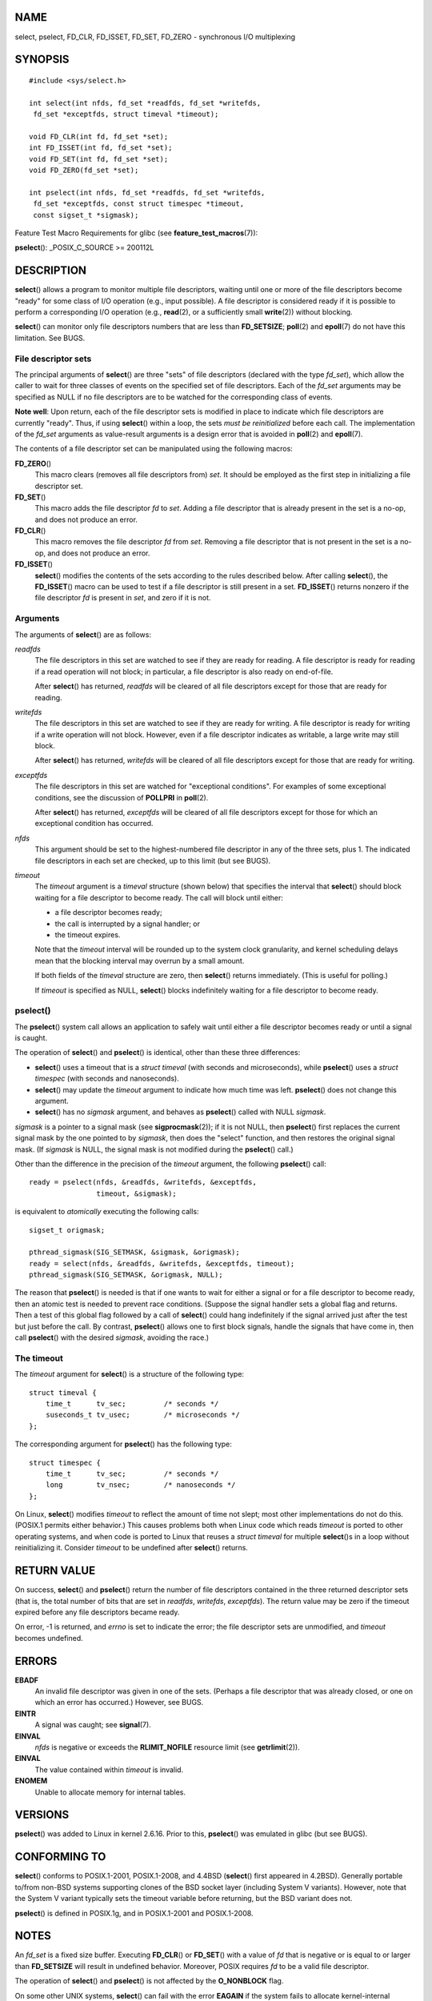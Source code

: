NAME
====

select, pselect, FD_CLR, FD_ISSET, FD_SET, FD_ZERO - synchronous I/O
multiplexing

SYNOPSIS
========

::

   #include <sys/select.h>

   int select(int nfds, fd_set *readfds, fd_set *writefds,
    fd_set *exceptfds, struct timeval *timeout);

   void FD_CLR(int fd, fd_set *set);
   int FD_ISSET(int fd, fd_set *set);
   void FD_SET(int fd, fd_set *set);
   void FD_ZERO(fd_set *set);

   int pselect(int nfds, fd_set *readfds, fd_set *writefds,
    fd_set *exceptfds, const struct timespec *timeout,
    const sigset_t *sigmask);

Feature Test Macro Requirements for glibc (see
**feature_test_macros**\ (7)):

**pselect**\ (): \_POSIX_C_SOURCE >= 200112L

DESCRIPTION
===========

**select**\ () allows a program to monitor multiple file descriptors,
waiting until one or more of the file descriptors become "ready" for
some class of I/O operation (e.g., input possible). A file descriptor is
considered ready if it is possible to perform a corresponding I/O
operation (e.g., **read**\ (2), or a sufficiently small **write**\ (2))
without blocking.

**select**\ () can monitor only file descriptors numbers that are less
than **FD_SETSIZE**; **poll**\ (2) and **epoll**\ (7) do not have this
limitation. See BUGS.

File descriptor sets
--------------------

The principal arguments of **select**\ () are three "sets" of file
descriptors (declared with the type *fd_set*), which allow the caller to
wait for three classes of events on the specified set of file
descriptors. Each of the *fd_set* arguments may be specified as NULL if
no file descriptors are to be watched for the corresponding class of
events.

**Note well**: Upon return, each of the file descriptor sets is modified
in place to indicate which file descriptors are currently "ready". Thus,
if using **select**\ () within a loop, the sets *must be reinitialized*
before each call. The implementation of the *fd_set* arguments as
value-result arguments is a design error that is avoided in
**poll**\ (2) and **epoll**\ (7).

The contents of a file descriptor set can be manipulated using the
following macros:

**FD_ZERO**\ ()
   This macro clears (removes all file descriptors from) *set*. It
   should be employed as the first step in initializing a file
   descriptor set.

**FD_SET**\ ()
   This macro adds the file descriptor *fd* to *set*. Adding a file
   descriptor that is already present in the set is a no-op, and does
   not produce an error.

**FD_CLR**\ ()
   This macro removes the file descriptor *fd* from *set*. Removing a
   file descriptor that is not present in the set is a no-op, and does
   not produce an error.

**FD_ISSET**\ ()
   **select**\ () modifies the contents of the sets according to the
   rules described below. After calling **select**\ (), the
   **FD_ISSET**\ () macro can be used to test if a file descriptor is
   still present in a set. **FD_ISSET**\ () returns nonzero if the file
   descriptor *fd* is present in *set*, and zero if it is not.

Arguments
---------

The arguments of **select**\ () are as follows:

*readfds*
   The file descriptors in this set are watched to see if they are ready
   for reading. A file descriptor is ready for reading if a read
   operation will not block; in particular, a file descriptor is also
   ready on end-of-file.

   After **select**\ () has returned, *readfds* will be cleared of all
   file descriptors except for those that are ready for reading.

*writefds*
   The file descriptors in this set are watched to see if they are ready
   for writing. A file descriptor is ready for writing if a write
   operation will not block. However, even if a file descriptor
   indicates as writable, a large write may still block.

   After **select**\ () has returned, *writefds* will be cleared of all
   file descriptors except for those that are ready for writing.

*exceptfds*
   The file descriptors in this set are watched for "exceptional
   conditions". For examples of some exceptional conditions, see the
   discussion of **POLLPRI** in **poll**\ (2).

   After **select**\ () has returned, *exceptfds* will be cleared of all
   file descriptors except for those for which an exceptional condition
   has occurred.

*nfds*
   This argument should be set to the highest-numbered file descriptor
   in any of the three sets, plus 1. The indicated file descriptors in
   each set are checked, up to this limit (but see BUGS).

*timeout*
   The *timeout* argument is a *timeval* structure (shown below) that
   specifies the interval that **select**\ () should block waiting for a
   file descriptor to become ready. The call will block until either:

   -  a file descriptor becomes ready;

   -  the call is interrupted by a signal handler; or

   -  the timeout expires.

   Note that the *timeout* interval will be rounded up to the system
   clock granularity, and kernel scheduling delays mean that the
   blocking interval may overrun by a small amount.

   If both fields of the *timeval* structure are zero, then
   **select**\ () returns immediately. (This is useful for polling.)

   If *timeout* is specified as NULL, **select**\ () blocks indefinitely
   waiting for a file descriptor to become ready.

pselect()
---------

The **pselect**\ () system call allows an application to safely wait
until either a file descriptor becomes ready or until a signal is
caught.

The operation of **select**\ () and **pselect**\ () is identical, other
than these three differences:

-  **select**\ () uses a timeout that is a *struct timeval* (with
   seconds and microseconds), while **pselect**\ () uses a *struct
   timespec* (with seconds and nanoseconds).

-  **select**\ () may update the *timeout* argument to indicate how much
   time was left. **pselect**\ () does not change this argument.

-  **select**\ () has no *sigmask* argument, and behaves as
   **pselect**\ () called with NULL *sigmask*.

*sigmask* is a pointer to a signal mask (see **sigprocmask**\ (2)); if
it is not NULL, then **pselect**\ () first replaces the current signal
mask by the one pointed to by *sigmask*, then does the "select"
function, and then restores the original signal mask. (If *sigmask* is
NULL, the signal mask is not modified during the **pselect**\ () call.)

Other than the difference in the precision of the *timeout* argument,
the following **pselect**\ () call:

::

   ready = pselect(nfds, &readfds, &writefds, &exceptfds,
                   timeout, &sigmask);

is equivalent to *atomically* executing the following calls:

::

   sigset_t origmask;

   pthread_sigmask(SIG_SETMASK, &sigmask, &origmask);
   ready = select(nfds, &readfds, &writefds, &exceptfds, timeout);
   pthread_sigmask(SIG_SETMASK, &origmask, NULL);

The reason that **pselect**\ () is needed is that if one wants to wait
for either a signal or for a file descriptor to become ready, then an
atomic test is needed to prevent race conditions. (Suppose the signal
handler sets a global flag and returns. Then a test of this global flag
followed by a call of **select**\ () could hang indefinitely if the
signal arrived just after the test but just before the call. By
contrast, **pselect**\ () allows one to first block signals, handle the
signals that have come in, then call **pselect**\ () with the desired
*sigmask*, avoiding the race.)

The timeout
-----------

The *timeout* argument for **select**\ () is a structure of the
following type:

::

   struct timeval {
       time_t      tv_sec;         /* seconds */
       suseconds_t tv_usec;        /* microseconds */
   };

The corresponding argument for **pselect**\ () has the following type:

::

   struct timespec {
       time_t      tv_sec;         /* seconds */
       long        tv_nsec;        /* nanoseconds */
   };

On Linux, **select**\ () modifies *timeout* to reflect the amount of
time not slept; most other implementations do not do this. (POSIX.1
permits either behavior.) This causes problems both when Linux code
which reads *timeout* is ported to other operating systems, and when
code is ported to Linux that reuses a *struct timeval* for multiple
**select**\ ()s in a loop without reinitializing it. Consider *timeout*
to be undefined after **select**\ () returns.

RETURN VALUE
============

On success, **select**\ () and **pselect**\ () return the number of file
descriptors contained in the three returned descriptor sets (that is,
the total number of bits that are set in *readfds*, *writefds*,
*exceptfds*). The return value may be zero if the timeout expired before
any file descriptors became ready.

On error, -1 is returned, and *errno* is set to indicate the error; the
file descriptor sets are unmodified, and *timeout* becomes undefined.

ERRORS
======

**EBADF**
   An invalid file descriptor was given in one of the sets. (Perhaps a
   file descriptor that was already closed, or one on which an error has
   occurred.) However, see BUGS.

**EINTR**
   A signal was caught; see **signal**\ (7).

**EINVAL**
   *nfds* is negative or exceeds the **RLIMIT_NOFILE** resource limit
   (see **getrlimit**\ (2)).

**EINVAL**
   The value contained within *timeout* is invalid.

**ENOMEM**
   Unable to allocate memory for internal tables.

VERSIONS
========

**pselect**\ () was added to Linux in kernel 2.6.16. Prior to this,
**pselect**\ () was emulated in glibc (but see BUGS).

CONFORMING TO
=============

**select**\ () conforms to POSIX.1-2001, POSIX.1-2008, and 4.4BSD
(**select**\ () first appeared in 4.2BSD). Generally portable to/from
non-BSD systems supporting clones of the BSD socket layer (including
System V variants). However, note that the System V variant typically
sets the timeout variable before returning, but the BSD variant does
not.

**pselect**\ () is defined in POSIX.1g, and in POSIX.1-2001 and
POSIX.1-2008.

NOTES
=====

An *fd_set* is a fixed size buffer. Executing **FD_CLR**\ () or
**FD_SET**\ () with a value of *fd* that is negative or is equal to or
larger than **FD_SETSIZE** will result in undefined behavior. Moreover,
POSIX requires *fd* to be a valid file descriptor.

The operation of **select**\ () and **pselect**\ () is not affected by
the **O_NONBLOCK** flag.

On some other UNIX systems, **select**\ () can fail with the error
**EAGAIN** if the system fails to allocate kernel-internal resources,
rather than **ENOMEM** as Linux does. POSIX specifies this error for
**poll**\ (2), but not for **select**\ (). Portable programs may wish to
check for **EAGAIN** and loop, just as with **EINTR**.

The self-pipe trick
-------------------

On systems that lack **pselect**\ (), reliable (and more portable)
signal trapping can be achieved using the self-pipe trick. In this
technique, a signal handler writes a byte to a pipe whose other end is
monitored by **select**\ () in the main program. (To avoid possibly
blocking when writing to a pipe that may be full or reading from a pipe
that may be empty, nonblocking I/O is used when reading from and writing
to the pipe.)

Emulating usleep(3)
-------------------

Before the advent of **usleep**\ (3), some code employed a call to
**select**\ () with all three sets empty, *nfds* zero, and a non-NULL
*timeout* as a fairly portable way to sleep with subsecond precision.

Correspondence between select() and poll() notifications
--------------------------------------------------------

Within the Linux kernel source, we find the following definitions which
show the correspondence between the readable, writable, and exceptional
condition notifications of **select**\ () and the event notifications
provided by **poll**\ (2) and **epoll**\ (7):

::

   #define POLLIN_SET  (EPOLLRDNORM | EPOLLRDBAND | EPOLLIN |
                        EPOLLHUP | EPOLLERR)
                      /* Ready for reading */
   #define POLLOUT_SET (EPOLLWRBAND | EPOLLWRNORM | EPOLLOUT |
                        EPOLLERR)
                      /* Ready for writing */
   #define POLLEX_SET  (EPOLLPRI)
                      /* Exceptional condition */

Multithreaded applications
--------------------------

If a file descriptor being monitored by **select**\ () is closed in
another thread, the result is unspecified. On some UNIX systems,
**select**\ () unblocks and returns, with an indication that the file
descriptor is ready (a subsequent I/O operation will likely fail with an
error, unless another process reopens file descriptor between the time
**select**\ () returned and the I/O operation is performed). On Linux
(and some other systems), closing the file descriptor in another thread
has no effect on **select**\ (). In summary, any application that relies
on a particular behavior in this scenario must be considered buggy.

C library/kernel differences
----------------------------

The Linux kernel allows file descriptor sets of arbitrary size,
determining the length of the sets to be checked from the value of
*nfds*. However, in the glibc implementation, the *fd_set* type is fixed
in size. See also BUGS.

The **pselect**\ () interface described in this page is implemented by
glibc. The underlying Linux system call is named **pselect6**\ (). This
system call has somewhat different behavior from the glibc wrapper
function.

The Linux **pselect6**\ () system call modifies its *timeout* argument.
However, the glibc wrapper function hides this behavior by using a local
variable for the timeout argument that is passed to the system call.
Thus, the glibc **pselect**\ () function does not modify its *timeout*
argument; this is the behavior required by POSIX.1-2001.

The final argument of the **pselect6**\ () system call is not a
*sigset_t \** pointer, but is instead a structure of the form:

::

   struct {
       const kernel_sigset_t *ss;   /* Pointer to signal set */
       size_t ss_len;               /* Size (in bytes) of object
                                       pointed to by 'ss' */
   };

This allows the system call to obtain both a pointer to the signal set
and its size, while allowing for the fact that most architectures
support a maximum of 6 arguments to a system call. See
**sigprocmask**\ (2) for a discussion of the difference between the
kernel and libc notion of the signal set.

Historical glibc details
------------------------

Glibc 2.0 provided an incorrect version of **pselect**\ () that did not
take a *sigmask* argument.

In glibc versions 2.1 to 2.2.1, one must define **\_GNU_SOURCE** in
order to obtain the declaration of **pselect**\ () from
*<sys/select.h>*.

BUGS
====

POSIX allows an implementation to define an upper limit, advertised via
the constant **FD_SETSIZE**, on the range of file descriptors that can
be specified in a file descriptor set. The Linux kernel imposes no fixed
limit, but the glibc implementation makes *fd_set* a fixed-size type,
with **FD_SETSIZE** defined as 1024, and the **FD_\***\ () macros
operating according to that limit. To monitor file descriptors greater
than 1023, use **poll**\ (2) or **epoll**\ (7) instead.

According to POSIX, **select**\ () should check all specified file
descriptors in the three file descriptor sets, up to the limit *nfds-1*.
However, the current implementation ignores any file descriptor in these
sets that is greater than the maximum file descriptor number that the
process currently has open. According to POSIX, any such file descriptor
that is specified in one of the sets should result in the error
**EBADF**.

Starting with version 2.1, glibc provided an emulation of
**pselect**\ () that was implemented using **sigprocmask**\ (2) and
**select**\ (). This implementation remained vulnerable to the very race
condition that **pselect**\ () was designed to prevent. Modern versions
of glibc use the (race-free) **pselect**\ () system call on kernels
where it is provided.

On Linux, **select**\ () may report a socket file descriptor as "ready
for reading", while nevertheless a subsequent read blocks. This could
for example happen when data has arrived but upon examination has the
wrong checksum and is discarded. There may be other circumstances in
which a file descriptor is spuriously reported as ready. Thus it may be
safer to use **O_NONBLOCK** on sockets that should not block.

On Linux, **select**\ () also modifies *timeout* if the call is
interrupted by a signal handler (i.e., the **EINTR** error return). This
is not permitted by POSIX.1. The Linux **pselect**\ () system call has
the same behavior, but the glibc wrapper hides this behavior by
internally copying the *timeout* to a local variable and passing that
variable to the system call.

EXAMPLES
========

::

   #include <stdio.h>
   #include <stdlib.h>
   #include <sys/select.h>

   int
   main(void)
   {
       fd_set rfds;
       struct timeval tv;
       int retval;

       /* Watch stdin (fd 0) to see when it has input. */

       FD_ZERO(&rfds);
       FD_SET(0, &rfds);

       /* Wait up to five seconds. */

       tv.tv_sec = 5;
       tv.tv_usec = 0;

       retval = select(1, &rfds, NULL, NULL, &tv);
       /* Don't rely on the value of tv now! */

       if (retval == -1)
           perror("select()");
       else if (retval)
           printf("Data is available now.\n");
           /* FD_ISSET(0, &rfds) will be true. */
       else
           printf("No data within five seconds.\n");

       exit(EXIT_SUCCESS);
   }

SEE ALSO
========

**accept**\ (2), **connect**\ (2), **poll**\ (2), **read**\ (2),
**recv**\ (2), **restart_syscall**\ (2), **send**\ (2),
**sigprocmask**\ (2), **write**\ (2), **epoll**\ (7), **time**\ (7)

For a tutorial with discussion and examples, see **select_tut**\ (2).
